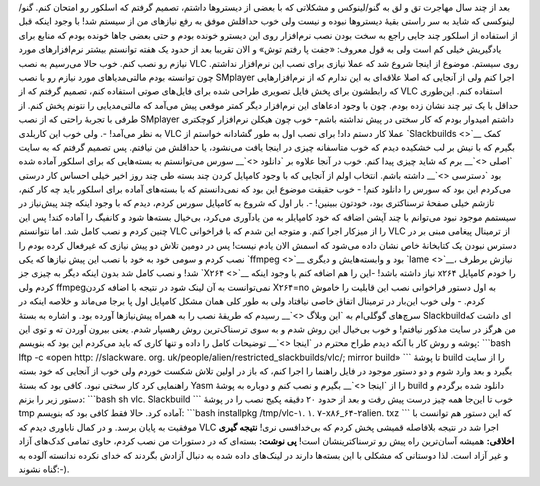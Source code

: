 .. title: مساله‌: نصب VLC در گنو/لینوکس اسلکور 
.. date: 2011/2/20 9:2:26

بعد از چند سال مهاجرت تق و لق به گنو‌/لینوکس و مشکلاتی که با بعضی از
دیسترو‌ها داشتم‌، تصمیم گرفتم که اسلکور رو امتحان کنم‌. گنو‌/لینوکسی که
شاید به سر راستی بقیهٔ دیسترو‌ها نبوده و نیست ولی خوب حداقلش موفق به رفع
نیاز‌های من از سیستم شد‌! با وجود اینکه قبل از استفاده از اسلکور چند
جایی راجع به سخت بودن نصب نرم‌افزار روی این دیسترو خونده بودم و حتی بعضی
جا‌ها خونده بودم که منابع برای یادگیریش خیلی کم است ولی به قول معروف‌:
«‌جفت پا رفتم‌ توش‌» و الان تقریبا بعد از حدود یک هفته توانستم بیشتر
نرم‌افزار‌های مورد نیازم رو نصب کنم‌. خوب حالا می‌رسیم به نصب VLC روی
سیستم‌. موضوع از اینجا شروع شد که عملا نیازی برای نصب این نرم‌افزار
نداشتم‌. چون توانسته بودم مالتی‌مدیا‌های مورد نیازم رو با نصب SMplayer
اجرا کنم ولی از آنجایی که اصلا علاقه‌ای به این ندارم که از
نرم‌افزار‌هایی که رابطشون برای پخش فایل تصویری طراحی شده برای فایل‌های
صوتی استفاده کنم‌، تصمیم گرفتم که از VLC استفاده کنم‌. این‌طوری حداقل با
یک تیر چند نشان زده بودم‌. چون با وجود ادعاهای این نرم‌افزار دیگر کمتر
موقعی پیش می‌آمد که مالتی‌مدیایی را نتونم پخش کنم‌. از طرفی با تجربهٔ
راحتی که از نصب SMplayer داشتم امیدوار بودم که کار سختی در پیش نداشته
باشم‌- خوب چون هیکلن نرم‌افزار کوچکتری به نظر می‌آمد‌! ‌-‌. ولی خوب این
کاربلدی VLC عملا کار دستم داد‌! برای نصب اول به طور گشادانه خواستم از
`Slackbuilds <>`__ کمک بگیرم که با نیش بر لب خشکیده دیدم که خوب متاسفانه
چیزی در اینجا یافت می‌نشود‌، یا حداقلش من نیافتم‌. پس تصمیم گرفتم که به
سایت `اصلی <>`__ برم که شاید چیزی پیدا کنم‌. خوب در آنجا علاوه بر
`دانلود <>`__ سورس می‌توانستم به بسته‌هایی که برای اسلکور آماده شده بود
`دسترسی <>`__ داشته باشم‌. انتخاب اولم از آنجایی که با وجود کامپایل کردن
چند بسته طی چند روز اخیر خیلی احساس کار درستی می‌کردم این بود که سورس را
دانلود کنم‌! - خوب حقیقت موضوع این بود که نمی‌دانستم که با بسته‌های
آماده‌ برای اسلکور باید چه کار کنم‌، تازشم خیلی صفحهٔ ترسناکتری بود‌،
خودتون ببینین‌! -‌. بار اول که شروع به کامپایل سورس کردم‌، دیدم که با
وجود اینکه چند پیش‌نیاز در سیستمم موجود نبود می‌توانم با چند آپشن اضافه
که خود کامپایلر به من یاد‌آوری می‌کرد‌، بی‌خیال بسته‌ها شود و کانفیگ را
آماده کند‌! پس این چنین کردم و نصب کامل شد‌. اما نتوانستم VLC را از
میزکار اجرا کنم‌. و متوجه این شدم که با فراخوانی VLC از ترمینال پیغامی
مبنی بر در دسترس نبودن یک کتابخانهٔ خاص نشان داده می‌شود که اسمش الان
یادم نیست‌! پس در دومین تلاش دو پیش نیازی که غیرفعال کرده بودم را نصب
کردم و سومی خود به خود با نصب این پیش نیاز‌ها که یکی `ffmpeg <>`__ بود و
وابسته‌هایش و دیگری `lame <>`__\ ، نیازش برطرف شد‌! و نصب کامل شد بدون
اینکه دیگر به چیزی جز `X۲۶۴ <>`__ نیاز داشته باشد‌! -این را هم اضافه کنم
با وجود اینکه x۲۶۴ را خودم کامپایل کردم ولی ffmpegنمی‌توانست به آن لینک
شود در نتیجه با اضافه کردن X۲۶۴=no به اول دستور فراخوانی نصب این قابلیت
را خاموش کردم‌. - ولی خوب این‌بار در ترمینال اتفاق خاصی نیافتاد ولی به
طور کلی‌‌‌ همان مشکل کامپایل اول پا بر‌جا می‌ماند و خلاصه اینکه در
سرچ‌های گوگلی‌ام به `این وبلاگ <>`__ رسیدم که طریقهٔ نصب را به همراه
پیش‌نیاز‌ها آورده بود‌. و اشاره به بستهٔ Slackbuild‌ای داشت که من هرگز
در سایت مذکور نیافتم‌! و خوب بی‌خیال این روش شدم و به سوی ترسناک‌ترین
روش رهسپار شدم‌. یعنی بیرون آوردن ته و توی این پوشه و روش کار با آنکه
دیدم طراح محترم در `اینجا <>`__ توضیحات کامل را داده و تنها کاری که باید
می‌کردم این بود که بنویسم‌: \`\`\`bash lftp -c «open http: //slackware.
org. uk/people/alien/restricted\_slackbuilds/vlc/; mirror build» \`\`\`
تا پوشهٔ build را از سایت بگیرد و بعد وارد شوم و دو دستور موجود در فایل
راهنما را اجرا کنم‌، که باز در اولین تلاش شکست خوردم ولی خوب از آنجایی
که خود بسته راهنمایی کرد کار سختی نبود‌. کافی بود که بستهٔ Yasm را از
`اینجا <>`__ بگیرم و نصب کنم و دوباره به پوشهٔ build دانلود شده برگردم و
دستور زیر را بزنم‌: \`\`\`bash sh vlc. Slackbuild \`\`\` خوب تا این‌جا
همه چیز درست پیش رفت و بعد از حدود ۲۰ دقیقه پکیج نصب را در پوشهٔ tmp
آماده کرد‌. حالا فقط کافی بود که بنویسم‌: \`\`\`bash installpkg
/tmp/vlc-۱. ۱. ۷-x۸۶\_۶۴-۲alien. txz \`\`\` که این دستور هم توانست با
موفقیت به پایان برسد‌. و در کمال ناباوری دیدم که VLC اجرا شد در نتیجه
بلافاصله قمیشی پخش کردم که بی‌خدافسی نری‌! **نتیجه گیری اخلاقی‌:** همیشه
آسان‌ترین راه پیش رو ترسناکترینشان است‌! **پی نوشت‌:** بسته‌ای که در
دستورات من نصب کردم‌، حاوی تمامی کدک‌های آزاد و غیر آزاد است‌. لذا
دوستانی که مشکلی با این بسته‌ها دارند در لینک‌های داده شده به دنبال
آزادش بگردند که خدای نکرده ندانسته آلوده به گناه نشوند‌:-).
